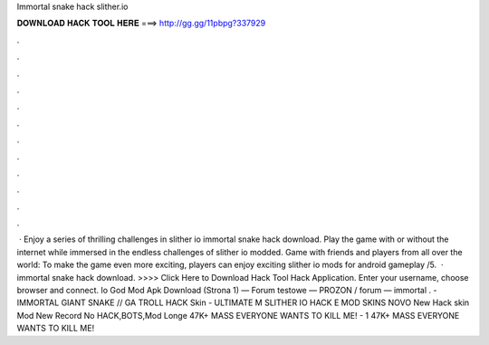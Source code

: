 Immortal snake hack slither.io

𝐃𝐎𝐖𝐍𝐋𝐎𝐀𝐃 𝐇𝐀𝐂𝐊 𝐓𝐎𝐎𝐋 𝐇𝐄𝐑𝐄 ===> http://gg.gg/11pbpg?337929

.

.

.

.

.

.

.

.

.

.

.

.

 · Enjoy a series of thrilling challenges in slither io immortal snake hack download. Play the game with or without the internet while immersed in the endless challenges of slither io modded. Game with friends and players from all over the world: To make the game even more exciting, players can enjoy exciting slither io mods for android gameplay /5.  ·  immortal snake hack download. >>>> Click Here to Download Hack Tool Hack Application. Enter your username, choose browser and connect. Io God Mod Apk Download (Strona 1) — Forum testowe — PROZON / forum —  immortal .  - IMMORTAL GIANT SNAKE //  GA  TROLL HACK Skin - ULTIMATE  M SLITHER IO HACK E MOD SKINS NOVO New Hack skin Mod  New Record No HACK,BOTS,Mod Longe 47K+ MASS EVERYONE WANTS TO KILL ME! -  1 47K+ MASS EVERYONE WANTS TO KILL ME!